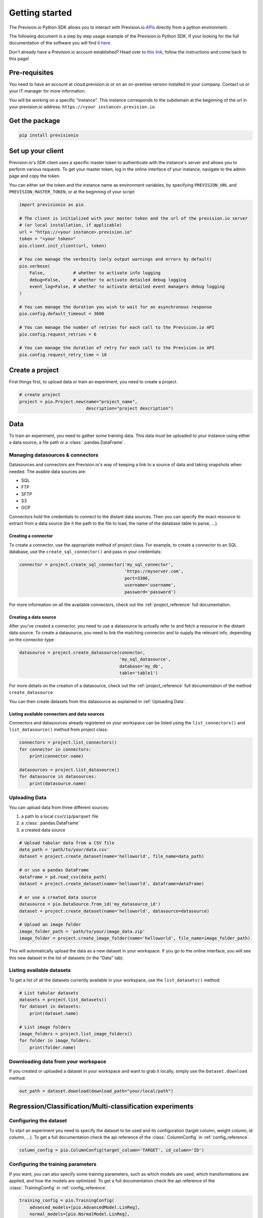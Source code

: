.. _getting_started:

***************
Getting started
***************

The Prevision.io Python SDK allows you to interact with Prevision.io `APIs <https://cloud.prevision.io/api/documentation/>`_ directly from a python environment.

The following document is a step by step usage example of the Prevision.io Python SDK. If your looking for the full documentation of the software you will find it `here <https://doc.prevision.io/en/latest/studio/datas.html#data>`_.

Don't already have a Prevision.io account established? Head over to `this link <https://doc.prevision.io/en/latest/index.html#getting-started>`_, follow the instructions and come back to this page!

Pre-requisites
==============

You need to have an account at cloud.prevision.io or on an on-premise version installed in your company. Contact us or your IT manager for more information.

You will be working on a specific "instance". This instance corresponds to the subdomain at the beginning of the url in your prevision.io address: ``https://<your instance>.prevision.io``.

Get the package
===============

.. code-block:: bash

    pip install previsionio


Set up your client
==================

Prevision.io's SDK client uses a specific master token to authenticate with the instance's server and allows you to perform various requests. To get your master token, log in the online interface of your instance, navigate to the admin page and copy the token.

You can either set the token and the instance name as environment variables, by specifying
``PREVISION_URL`` and ``PREVISION_MASTER_TOKEN``, or at the beginning of your script:

.. code-block:: python

    import previsionio as pio

    # The client is initialized with your master token and the url of the prevision.io server
    # (or local installation, if applicable)
    url = "https://<your instance>.prevision.io"
    token = "<your token>"
    pio.client.init_client(url, token)

    # You can manage the verbosity (only output warnings and errors by default)
    pio.verbose(
        False,           # whether to activate info logging
        debug=False,     # whether to activate detailed debug logging
        event_log=False, # whether to activate detailed event managers debug logging
    )

    # You can manage the duration you wish to wait for an asynchronous response
    pio.config.default_timeout = 3600

    # You can manage the number of retries for each call to the Prevision.io API
    pio.config.request_retries = 6

    # You can manage the duration of retry for each call to the Prevision.io API
    pio.config.request_retry_time = 10

Create a project
================

First things first, to upload data or train an experiment, you need to create a project.

.. code-block:: python

    # create project
    project = pio.Project.new(name="project_name",
                              description="project description")

Data
====

To train an experiment, you need to gather some training data. This data must be uploaded to your instance using either a data source, a file path or a :class:`.pandas.DataFrame`.

Managing datasources & connectors
---------------------------------

Datasources and connectors are Prevision.io's way of keeping a link to a source of data and taking snapshots when needed. The avaible data sources are:

- SQL
- FTP
- SFTP
- S3
- GCP

Connectors hold the credentials to connect to the distant data sources. Then you can specify the exact resource to extract from a data source (be it the path to the file to load, the name of the database table to parse, ...).

.. _creating connector:

Creating a connector
~~~~~~~~~~~~~~~~~~~~

To create a connector, use the appropriate method of project class. For example,
to create a connector to an SQL database, use the ``create_sql_connector()`` and pass in your credentials:

.. code-block:: py

    connector = project.create_sql_connector('my_sql_connector',
                                             'https://myserver.com',
                                             port=3306,
                                             username='username',
                                             password='password')

For more information on all the available connectors, check out the :ref:`project_reference` full documentation.

Creating a data source
~~~~~~~~~~~~~~~~~~~~~~

After you've created a connector, you need to use a datasource to actually refer to and fetch a resource
in the distant data source. To create a datasource, you need to link the matching connector and to supply
the relevant info, depending on the connector type:

.. code-block:: py

    datasource = project.create_datasource(connector,
                                           'my_sql_datasource',
                                           database='my_db',
                                           table='table1')

For more details on the creation of a datasource, check out the :ref:`project_reference` full documentation of the method ``create_datasource``.

You can then create datasets from this datasource as explained in :ref:`Uploading Data`.

Listing available connectors and data sources
~~~~~~~~~~~~~~~~~~~~~~~~~~~~~~~~~~~~~~~~~~~~~

Connectors and datasources already registered on your workspace can be listed
using the ``list_connectors()`` and ``list_datasource()`` method from project class:

.. code-block:: py

    connectors = project.list_connectors()
    for connector in connectors:
        print(connector.name)

    datasources = project.list_datasource()
    for datasource in datasources:
        print(datasource.name)

.. _Uploading Data:

Uploading Data
--------------

You can upload data from three different sources:

1. a path to a local ``csv``/``zip``/``parquet`` file
2. a :class:`.pandas.DataFrame`
3. a created data source

.. code-block:: python

    # Upload tabular data from a CSV file
    data_path = 'path/to/your/data.csv'
    dataset = project.create_dataset(name='helloworld', file_name=data_path)

    # or use a pandas DataFrame
    dataframe = pd.read_csv(data_path)
    dataset = project.create_dataset(name='helloworld', dataframe=dataframe)

    # or use a created data source
    datasource = pio.DataSource.from_id('my_datasource_id')
    dataset = project.create_dataset(name='helloworld', datasource=datasource)

    # Upload an image folder
    image_folder_path = 'path/to/your/image_data.zip'
    image_folder = project.create_image_folder(name='helloworld', file_name=image_folder_path)

This will automatically upload the data as a new dataset in your workspace. If you go to the online interface, you will see this new dataset in the list of datasets (in the "Data" tab).

Listing available datasets
--------------------------

To get a list of all the datasets currently available in your workspace, use the ``list_datasets()``
method:

.. code-block:: py

    # List tabular datasets
    datasets = project.list_datasets()
    for dataset in datasets:
        print(dataset.name)

    # List image folders
    image_folders = project.list_image_folders()
    for folder in image_folders:
        print(folder.name)

Downloading data from your workspace
------------------------------------

If you created or uploaded a dataset in your workspace and want to grab it locally, simply use the ``Dataset.download`` method:

.. code-block:: py

    out_path = dataset.download(download_path="your/local/path")

Regression/Classification/Multi-classification experiments
==========================================================

Configuring the dataset
-----------------------

To start an experiment you need to specify the dataset to be used and its configuration (target column, weight column, id column, ...). To get a full documentation check the api reference of the :class:`.ColumnConfig` in :ref:`config_reference`.

.. code-block:: python

    column_config = pio.ColumnConfig(target_column='TARGET', id_column='ID')

.. _configuring train:

Configuring the training parameters
-----------------------------------

If you want, you can also specify some training parameters, such as which models are used, which transformations are applied, and how the models are optimized. To get a full documentation check the api reference of the :class:`.TrainingConfig` in :ref:`config_reference`.

.. code-block:: python

    training_config = pio.TrainingConfig(
        advanced_models=[pio.AdvancedModel.LinReg],
        normal_models=[pio.NormalModel.LinReg],
        simple_models=[pio.SimpleModel.DecisionTree],
        features=[pio.Feature.Counts],
        profile=pio.Profile.Quick,
    )

Starting training
-----------------

You can now create a new experiment based on:

 - an experiment name
 - a dataset
 - a column config
 - (optional) a metric type
 - (optional) a training config
 - (optional) a holdout dataset (dataset only used for evaluation)

.. code-block:: python

    experiment_version = project.fit_classification(
        experiment_name='helloworld_classif',
        dataset=dataset,
        column_config=column_config,
        metric=pio.metrics.Classification.AUC,
        training_config=training_config,
        holdout_dataset=None,
    )

If you want to use image data for your experiment, you need to provide the API with both the tabular dataset and the image folder:

.. code-block:: python

    experiment_version = project.fit_image_classification(
        experiment_name='helloworld_images_classif',
        dataset=dataset,
        dataset_images=image_folder,
        column_config=column_config,
        metric=pio.metrics.Classification.AUC,
        training_config=training_config,
        holdout_dataset=None,
    )

To get an exhaustive list of the available metrics go to the api reference :ref:`metrics_reference`.

.. _making prediction:

Making predictions
------------------

To make predictions from a dataset and an experiment, you need to wait until at least one model is trained. This can be achieved in the following way:

.. code-block:: python

    # block until there is at least 1 model trained
    experiment_version.wait_until(lambda experimentv: len(experimentv.models) > 0)

    # check out the experiment status and other info
    experiment_version.print_info()
    print('Current (best model) score:', experiment_version.score)

.. note::

    The ``wait_until`` method takes a function that takes the experiment as an argument, and can therefore access any info relative to the experiment.

Then you have to options:

1.  you can predict from a dataset of your workspace, which returns a ``previsionio.ValidationPrediction`` object. It allows you to keep on working even if the prediction isn't complete
2.  you can predict from a ``pd.DataFrame``, which returns a ``pd.DataFrame`` once the prediction is complete

.. code-block:: python

    # predict from a dataset of your workspace
    validation_prediction = experiment_version.predict_from_dataset(test_dataset)
    # get the result at a pandas.DataFrame
    prediction_df = validation_prediction.get_result()

    # predict from a pandas.DataFrame
    prediction_df = experiment_version.predict(test_dataframe)

Time Series experiments
=======================

A time series experiment is very similar to a regression experiment. The main differences rely in the dataset configuration, and the specification of a time window.

Configuring the dataset
-----------------------

Here you need to specify which column in the dataset defines the time steps. Also you can specify the ``group_columns`` (columns defining a unique time serie) as well as the ``apriori_columns`` (columns containing information known in advanced):

.. code-block:: python

    column_config = pio.ColumnConfig(
        target_column='Sales',
        id_column='ID',
        time_column='Date',
        group_columns=['Store', 'Product'],
        apriori_columns=['is_holiday'],
    )

Configuring the training parameters
-----------------------------------

The training config is the same as for a regression experiment (detailed in :ref:`configuring train`).

Starting training
-----------------

You can now create a new experiment based on:

 - an experiment name
 - a dataset
 - a column config
 - a time window
 - (optional) a metric type
 - (optional) a training config

In particular the ``time_window`` parameter defines the period in the past that you have for each prediction, and the period in the future that you want to predict:

.. code-block:: python

    # Define your time window:
    # example here using 2 weeks in the past to predict the next week
    time_window = pio.TimeWindow(
        derivation_start=-28,
        derivation_end=-14,
        forecast_start=1,
        forecast_end=7,
    )

    experiment_version = project.fit_timeseries_regression(
        experiment_name='helloworld_time_series',
        dataset=dataset,
        time_window=time_window,
        column_config=column_config,
        metric=pio.metrics.Regression.RMSE,
        training_config=training_config,
        holdout_dataset=None,
    )

To get a full documentation check the api reference :ref:`time_series_reference`.

Making predictions
------------------

The prediction workflow is the same as for a classic experiment (detailed in :ref:`making prediction`).

Text Similarity experiments
===========================

A Text Similarity experiment matches the most similar texts between a dataset containing descriptions (can be seen as a catalog) and a dataset containing queries. It first converts texts to numerical vectors (text embeddings) and then performs a similarity search to retrieve the most similar documents to a query.

Configuring the datasets
------------------------

To start an experiment you need to specify the datasets to be used and their configuration. Note that a *DescriptionsDataset* is required while a *QueriesDataset* is optional during training (used for scoring).

.. code-block:: python

    # Required: configuration of the DescriptionsDataset
    description_column_config = pio.TextSimilarity.DescriptionsColumnConfig(
        content_column='text_descriptions',
        id_column='ID',
    )

    # Optional: configuration of the QueriesDataset
    queries_column_config = pio.TextSimilarity.QueriesColumnConfig(
        content_column='text_queries',
        id_column='ID',
    )

To get a full documentation check the api reference of :class:`.DescriptionsColumnConfig` and :class:`.QueriesColumnConfig`.

Configuring the training parameters
-----------------------------------

If you want, you can also specify some training parameters, such as which embedding models, searching models and preprocessing are used. Here you need to specify one configuration per embedding model you want to use:

.. code-block:: python

    # Using TF-IDF as embedding model
    models_parameters_1 = pio.ModelsParameters(
        model_embedding=pio.ModelEmbedding.TFIDF,
        preprocessing=pio.Preprocessing(),
        models=[pio.TextSimilarityModels.BruteForce, pio.TextSimilarityModels.ClusterPruning],
    )

    # Using Transformer as embedding model
    models_parameters_2 = pio.ModelsParameters(
        model_embedding=pio.ModelEmbedding.Transformer,
        preprocessing=pio.Preprocessing(),
        models=[pio.TextSimilarityModels.BruteForce, pio.TextSimilarityModels.IVFOPQ],
    )

    # Using fine-tuned Transformer as embedding model
    models_parameters_3 = pio.ModelsParameters(
        model_embedding=pio.ModelEmbedding.TransformerFineTuned,
        preprocessing=pio.Preprocessing(),
        models=[pio.TextSimilarityModels.BruteForce, pio.TextSimilarityModels.IVFOPQ],
    )

    # Gather everything
    models_parameters = [models_parameters_1, models_parameters_2, models_parameters_3]
    models_parameters = pio.ListModelsParameters(models_parameters=models_parameters)

To get a full documentation check the api reference of :class:`.ModelsParameters`.

.. note::

    If you want the default configuration of text similarity models, simply use:

    .. code-block:: python

        models_parameters = pio.ListModelsParameters()


Starting the training
---------------------

You can then create a new text similarity experiment based on:

 - an experiment name
 - a dataset
 - a description column config
 - (optional) a queries dataset
 - (optional) a queries column config
 - (optional) a metric type
 - (optional) the number of *top k* results you want per query
 - (optional) a language
 - (optional) a models parameters list

.. code-block:: python

    experiment_verion = project.fit_text_similarity(
        experiment_name='helloworld_text_similarity',
        dataset=dataset,
        description_column_config=description_column_config,
        metric=pio.metrics.TextSimilarity.accuracy_at_k,
        top_k=10,
        queries_dataset=queries_dataset,
        queries_column_config=queries_column_config,
        models_parameters=models_parameters,
    )

To get a full documentation check the api reference of :class:`.previsionio.metrics.TextSimilarity`.

Making predictions
------------------

The prediction workflow is very similar to a classic experiment (detailed in :ref:`making prediction`).

The only differences are the specific parameters ``top_k`` and ``queries_dataset_matching_id_description_column`` which are optional.

To get a full documentation check the api reference of :class:`.TextSimilarityModel` prediction methods.


External Regression/Classification/MultiClassification experiments
==================================================================

Preparing your external models
------------------------------

Before creating an external experiment, you have to define a non-empty list of tuple where each tuple contains 3 items describing an external model as follows:

    1) the name you want to give to the model
    2) the path to the model in onnx format
    3) the path to a yaml file containing metadata about the model

.. code-block:: python

    external_models = [
        ('my_first_external_model', 'model_1.onnx', 'model_1.yaml'),
        ('my_second_external_model', 'model_2.onnx', 'model_2.yaml'),
    ]

Experiment creation
-------------------

You can now create a new experiment based on:

 - an experiment name
 - an holdout dataset
 - a target column name
 - a list of tuple containing external models
 - (optional) a metric type
 - (optional) the experiment version description

.. code-block:: python

    experiment_version = project.create_external_regression(
        'my_experiment_name',
        holdout_dataset,
        'target_column',
        external_models,
        metric=pio.metrics.Regression.RMSE,
        'my_experiment_version_description',
    )

To get an exhaustive list of the available metrics go to the api reference :ref:`metrics_reference`.

Making predictions
------------------

The prediction workflow is the same as for classic experiment (detailed in :ref:`making prediction`).

Deployed experiments
====================

Prevision.io's SDK allows to deploy an experiment's models. Deployed models are made available for unit and bulk prediction through apis. Then you can follow the usage of a model and the evolution of its input features distribution.

You first need to deploy a main model (and a challenger model) from an existing experiment:

.. code-block:: python

    # retrieve the best model of your experiment
    experiment_version_best_model = experiment_version.best_model

    # deploy the experiment model
    experiment_deployment = project.create_experiment_deployment(
        'my_deployed_experiment',
        main_model=experiment_version_best_model,
        challenger_model=None,
    )

Now you can make bulk predictions from your deployed model(s):

.. code-block:: python

    # make predictions
    deployment_prediction = experiment_deployment.predict_from_dataset(test_dataset)

    # retrieve prediction from main model
    prediction_df = deployment_prediction.get_result()

    # retrieve prediction from challenger model (if any)
    prediction_df = deployment_prediction.get_challenger_result()

To get a full documentation check the api reference :ref:`experiment_deployment_reference`.

You can also make unitary predictions from the main model:

.. code-block:: python

    # create an api key for your model
    experiment_deployment.create_api_key()

    # retrieve the last client id and client secret
    creds = experiment_deployment.get_api_keys()[-1]

    # initialize the deployed model with its url, your client id and secret
    model = pio.DeployedModel(
        prevision_app_url=experiment_deployment.url,
        client_id=creds['client_id'],
        client_secret=creds['client_secret'],
    )

    # make a prediction from a classification/regression/multi-classification model
    prediction_result = model.predict(
        predict_data={'feature1': 0, 'feature2': 42},
        use_confidence=True,
        explain=True,
    )

    # make a prediction from a text-similarity model
    prediction_result = model.predict(
        predict_data={'query': 'Lorem ipsum'},
        top_k=5,
    )

    # make a prediction from an object-detection model
    prediction_result = model.predict(
        image_path='/local/image/path',
        threshold=.3,  # objects detected with a probability below this threshold won't be returned
    )

To get a full documentation check the api reference :ref:`deployed_model_reference`.

Exporters
=========

Once you trained a model and made predictions from it you might want to export your results on a remote filesystem/database. To do so you will need a registered connector on your project (described in section :ref:`creating connector`).

Creating an exporter
--------------------

The first step is to create an exporter in your project:

.. code-block:: python

    exporter = project.create_exporter(
        connector=connector,
        name = 'my_exporter',
        path='remote/file/path.csv',
        write_mode = pio.ExporterWriteMode.timestamp,
    )

To get a full documentation check the api reference :ref:`exporter_reference`.

Exporting
---------

Once your exporter is operational you can export your datasets or predictions:

.. code-block:: python

    # export a dataset stored in your project
    export = exporter.export_dataset(
        dataset=dataset,
        wait_for_export=False,
    )

    # export a prediction stored in your project
    export = exporter.export_prediction(
        prediction=deployment_prediction,
        wait_for_export=False,
    )

To get a full documentation check the api reference :ref:`export_reference`.

Pipeline
========
First you need to create a pipeline template on the user interface. (The creation of pipeline template is not available on the SDK)

Once Pipeline template is created, you might want to create a pipeline scheduled run.
To do that you can get pipeline template nodes properties

.. code-block:: python

    pipeline_template = PipelineTemplate.from_id('61fa5d0f736d51001cebbcfb')
    nodes_params = pipeline_template.get_nodes_properties()
    print(nodes_params)
    # [{'_id': '61fa5d12736d51001cebbcfc', 'name': 'import-pio-dataset', 'properties': {'input_dataset_id': 'String'}},
    #  {'_id': '61fa5d12736d51001cebbc45', 'name': 'sample', 'properties': {'ratio': 'Float'}},
    #  {'_id': '61fa5d17736d51001cebbcfe', 'name': 'export-dataset', 'properties': {'exporter_id': 'String'}}]

To get a full documentation check the api reference of :class:`.previsionio.pipeline.PipelineTemplate`.

To create a template scheduled run, you have to fill parameters values for each node.

.. code-block:: python

    nodes_params = [{'_id': '61fa5d12736d51001cebbcfc', 'name': 'import-pio-dataset', 'properties': {'input_dataset_id': '61f98bc9f0f54c001c9e124a'}},
                    {'_id': '61fa5d12736d51001cebbc45', 'name': 'sample', 'properties': {'ratio': 0.7}},
                    {'_id': '61fa5d17736d51001cebbcfe', 'name': 'export-dataset', 'properties': {'exporter_id': '61fa5f66736d51001cebbd07'}}]
    scheduled_run = pipeline_template.create_scheduled_runs("my_run",
                                                            nodes_params=nodes_params,
                                                            exec_type="manual")

You can also trigger a pipeline scheduled run execution:

.. code-block:: python

    scheduled_run.trigger()


To get a full documentation check the api reference of :class:`.previsionio.pipeline.PipelineScheduledRun`.

Additional util methods
=======================

Retrieving an experiment version
--------------------------------

Since an experiment version can be somewhat long to train, it can be useful to separate the training, monitoring and prediction phases.

To do that, we need to be able to recreate an experiment object in python from its name:

.. code-block:: python

    experiment_version = pio.Supervised.from_id('<a experiment id>')
    # Experiment_version now has all the same methods as an experiment_version
    # created directly from a file or a dataframe
    experiment_version.print_info()

Stopping and deleting
---------------------

Once you're satisfied with model performance, don't want to wait for the complete training process to be over, or need to free up some resources to start a new training, you can stop the experiment_version simply:

.. code-block:: python

    experiment_version.stop()

You'll still be able to make predictions and get info, but the performance won't improve anymore. Note: there's no difference in state between a stopped experiment and an experiment that has completed its training completely.

You can decide to completely delete the experiment:

.. code-block:: python

    experiment = pio.Experiment.from_id(experiment_version.experiment_id)
    experiment.delete()

However be careful, in that case any detail about the experiment will be removed, and you won't be able to make predictions from it anymore.
